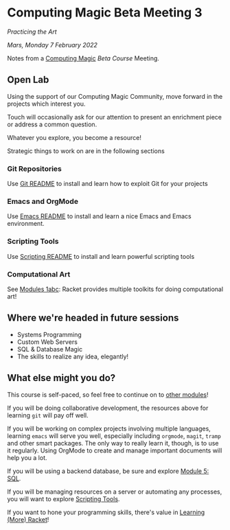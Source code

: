 * Computing Magic Beta Meeting 3
  
/Practicing the Art/
  
/Mars, Monday 7 February 2022/

Notes from a [[https://github.com/GregDavidson/computing-magic#readme][Computing Magic]] [[mars-beta-notes.org][Beta Course]] Meeting.

** Open Lab

Using the support of our Computing Magic Community, move forward in the projects
which interest you.

Touch will occasionally ask for our attention to present an enrichment piece or
address a common question.

Whatever you explore, you become a resource!

Strategic things to work on are in the following sections

*** Git Repositories

Use [[file:../../Software-Tools/git-readme.org][Git README]] to install and learn how to exploit Git for your projects
    
*** Emacs and OrgMode

Use [[file:../../Software-Tools/Emacs/emacs-readme.org][Emacs README]] to install and learn a nice Emacs and Emacs environment.

*** Scripting Tools

Use [[file:../../Software-Tools/scripting-readme.org][Scripting README]] to install and learn powerful scripting tools
        
*** Computational Art
    
See [[file:../README.org][Modules 1abc]]: Racket provides multiple toolkits for doing computational art!

** Where we're headed in future sessions
      - Systems Programming
      - Custom Web Servers
      - SQL & Database Magic
      - The skills to realize any idea, elegantly!

** What else might you do?

This course is self-paced, so feel free to continue on to [[file:../README.org][other modules]]!

If you will be doing collaborative development, the resources above for learning =git= will pay off well. 

If you will be working on complex projects involving multiple languages, learning =emacs= will serve you well, especially including =orgmode=, =magit=, =tramp= and other smart packages.  The only way to really learn it, though, is to use it regularly.  Using OrgMode to create and manage important documents will help you a lot.

If you will be using a backend database, be sure and explore [[file:../Module-5-module-5.org][Module 5: SQL]].

If you will be managing resources on a server or automating any processes, you will want to explore [[file:../../Software-Tools/scripting-readme.org][Scripting Tools]].

If you want to hone your programming skills, there's value in [[file:../../Racket/learn-racket.org][Learning (More) Racket]]!
